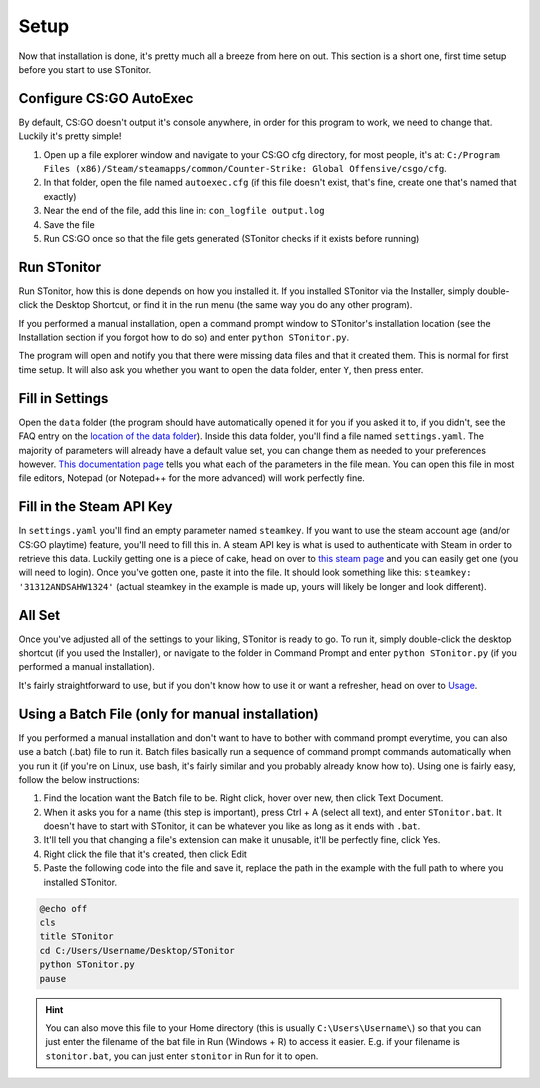 Setup
=========
Now that installation is done, it's pretty much all a breeze from here on out. This section is a short one, first time
setup before you start to use STonitor.

Configure CS:GO AutoExec
--------------------------
By default, CS:GO doesn't output it's console anywhere, in order for this program to work, we need to change that.
Luckily it's pretty simple!

1. Open up a file explorer window and navigate to your CS:GO cfg directory, for most people, it's at: ``C:/Program Files (x86)/Steam/steamapps/common/Counter-Strike: Global Offensive/csgo/cfg``.
2. In that folder, open the file named ``autoexec.cfg`` (if this file doesn't exist, that's fine, create one that's named that exactly)
3. Near the end of the file, add this line in: ``con_logfile output.log``
4. Save the file
5. Run CS:GO once so that the file gets generated (STonitor checks if it exists before running)

Run STonitor
---------------
Run STonitor, how this is done depends on how you installed it. If you installed STonitor via the Installer, simply
double-click the Desktop Shortcut, or find it in the run menu (the same way you do any other program).

If you performed a manual installation, open a command prompt window to STonitor's installation location (see the
Installation section if you forgot how to do so) and enter ``python STonitor.py``.

The program will open and notify you that there were missing data files and that it created them. This is normal for
first time setup. It will also ask you whether you want to open the data folder, enter ``Y``, then press enter.

Fill in Settings
-----------------
Open the ``data`` folder (the program should have automatically opened it for you if you asked it to, if you didn't,
see the FAQ entry on the `location of the data folder <faq.html#where-is-the-data-folder>`_). Inside this data folder,
you'll find a file named ``settings.yaml``. The majority of parameters will already have a default value set, you can
change them as needed to your preferences however. `This documentation page <settings.html>`_ tells you what each of
the parameters in the file mean. You can open this file in most file editors, Notepad (or Notepad++ for the more
advanced) will work perfectly fine.

Fill in the Steam API Key
---------------------------
In ``settings.yaml`` you'll find an empty parameter named ``steamkey``. If you want to use the steam account age
(and/or CS:GO playtime) feature, you'll need to fill this in. A steam API key is what is used to authenticate with
Steam in order to retrieve this data. Luckily getting one is a piece of cake, head on over to
`this steam page <https://steamcommunity.com/dev/apikey>`_ and you can easily get one (you will need to login). Once
you've gotten one, paste it into the file. It should look something like this: ``steamkey: '31312ANDSAHW1324'`` (actual
steamkey in the example is made up, yours will likely be longer and look different).

All Set
---------
Once you've adjusted all of the settings to your liking, STonitor is ready to go. To run it, simply double-click the
desktop shortcut (if you used the Installer), or navigate to the folder in Command Prompt and enter
``python STonitor.py`` (if you performed a manual installation).

It's fairly straightforward to use, but if you don't know how to use it or want a refresher, head on over to `Usage <usage.html>`_.

Using a Batch File (only for manual installation)
---------------------
If you performed a manual installation and don't want to have to bother with command prompt everytime, you can also
use a batch (.bat) file to run it. Batch files basically run a sequence of command prompt commands automatically when
you run it (if you're on Linux, use bash, it's fairly similar and you probably already know how to). Using one is
fairly easy, follow the below instructions:

1. Find the location want the Batch file to be. Right click, hover over new, then click Text Document.
2. When it asks you for a name (this step is important), press Ctrl + A (select all text), and enter ``STonitor.bat``. It doesn't have to start with STonitor, it can be whatever you like as long as it ends with ``.bat``.
3. It'll tell you that changing a file's extension can make it unusable, it'll be perfectly fine, click Yes.
4. Right click the file that it's created, then click Edit
5. Paste the following code into the file and save it, replace the path in the example with the full path to where you installed STonitor.

.. code-block:: bash

    @echo off
    cls
    title STonitor
    cd C:/Users/Username/Desktop/STonitor
    python STonitor.py
    pause

.. hint:: You can also move this file to your Home directory (this is usually ``C:\Users\Username\``) so that you can
    just enter the filename of the bat file in Run (Windows + R) to access it easier. E.g. if your filename is
    ``stonitor.bat``, you can just enter ``stonitor`` in Run for it to open.
